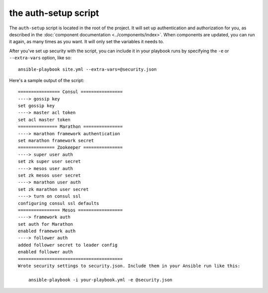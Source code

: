 the auth-setup script
=====================

The ``auth-setup`` script is located in the root of the project. It will set up
authentication and authorization for you, as described in the :doc:`component
documentation <../components/index>`. When components are updated, you can run it
again, as many times as you want. It will only set the variables it needs to.

After you've set up security with the script, you can include it in your
playbook runs by specifying the ``-e`` or ``--extra-vars`` option, like so::

    ansible-playbook site.yml --extra-vars=@security.json

Here's a sample output of the script::

    ================ Consul ================
    ----> gossip key
    set gossip key
    ----> master acl token
    set acl master token
    =============== Marathon ===============
    ----> marathon framework authentication
    set marathon framework secret
    ============== Zookeeper ===============
    ----> super user auth
    set zk super user secret
    ----> mesos user auth
    set zk mesos user secret
    ----> marathon user auth
    set zk marathon user secret
    ----> turn on consul ssl
    configuring consul ssl defaults
    ================ Mesos =================
    ----> framework auth
    set auth for Marathon
    enabled framework auth
    ----> follower auth
    added follower secret to leader config
    enabled follower auth
    ========================================
    Wrote security settings to security.json. Include them in your Ansible run like this:

        ansible-playbook -i your-playbook.yml -e @security.json
